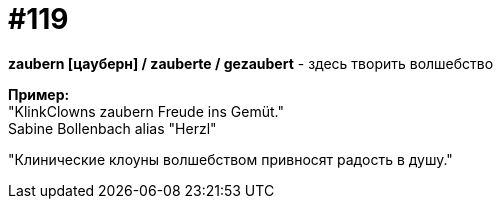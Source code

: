 [#19_015]
= #119
:hardbreaks:

*zaubern [цауберн] / zauberte / gezaubert* - здесь творить волшебство

*Пример:*
"KlinkClowns zaubern Freude ins Gemüt."
Sabine Bollenbach alias "Herzl"

"Клинические клоуны волшебством привносят радость в душу."